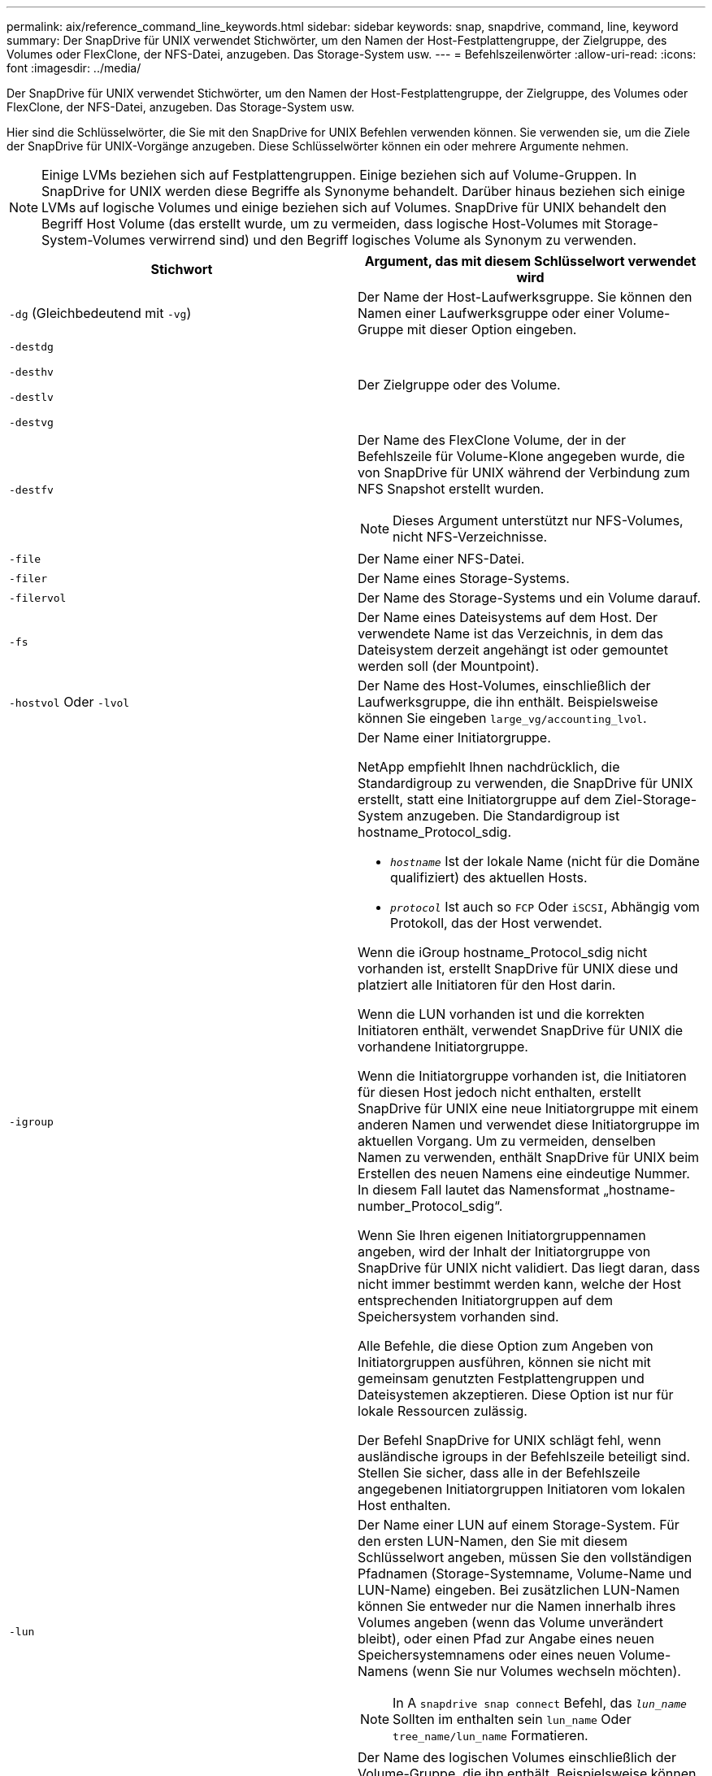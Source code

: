 ---
permalink: aix/reference_command_line_keywords.html 
sidebar: sidebar 
keywords: snap, snapdrive, command, line, keyword 
summary: Der SnapDrive für UNIX verwendet Stichwörter, um den Namen der Host-Festplattengruppe, der Zielgruppe, des Volumes oder FlexClone, der NFS-Datei, anzugeben. Das Storage-System usw. 
---
= Befehlszeilenwörter
:allow-uri-read: 
:icons: font
:imagesdir: ../media/


[role="lead"]
Der SnapDrive für UNIX verwendet Stichwörter, um den Namen der Host-Festplattengruppe, der Zielgruppe, des Volumes oder FlexClone, der NFS-Datei, anzugeben. Das Storage-System usw.

Hier sind die Schlüsselwörter, die Sie mit den SnapDrive for UNIX Befehlen verwenden können. Sie verwenden sie, um die Ziele der SnapDrive für UNIX-Vorgänge anzugeben. Diese Schlüsselwörter können ein oder mehrere Argumente nehmen.


NOTE: Einige LVMs beziehen sich auf Festplattengruppen. Einige beziehen sich auf Volume-Gruppen. In SnapDrive for UNIX werden diese Begriffe als Synonyme behandelt. Darüber hinaus beziehen sich einige LVMs auf logische Volumes und einige beziehen sich auf Volumes. SnapDrive für UNIX behandelt den Begriff Host Volume (das erstellt wurde, um zu vermeiden, dass logische Host-Volumes mit Storage-System-Volumes verwirrend sind) und den Begriff logisches Volume als Synonym zu verwenden.

|===
| Stichwort | Argument, das mit diesem Schlüsselwort verwendet wird 


 a| 
`-dg` (Gleichbedeutend mit `-vg`)
 a| 
Der Name der Host-Laufwerksgruppe. Sie können den Namen einer Laufwerksgruppe oder einer Volume-Gruppe mit dieser Option eingeben.



 a| 
`-destdg`

`-desthv`

`-destlv`

`-destvg`
 a| 
Der Zielgruppe oder des Volume.



 a| 
`-destfv`
 a| 
Der Name des FlexClone Volume, der in der Befehlszeile für Volume-Klone angegeben wurde, die von SnapDrive für UNIX während der Verbindung zum NFS Snapshot erstellt wurden.


NOTE: Dieses Argument unterstützt nur NFS-Volumes, nicht NFS-Verzeichnisse.



 a| 
`-file`
 a| 
Der Name einer NFS-Datei.



 a| 
`-filer`
 a| 
Der Name eines Storage-Systems.



 a| 
`-filervol`
 a| 
Der Name des Storage-Systems und ein Volume darauf.



 a| 
`-fs`
 a| 
Der Name eines Dateisystems auf dem Host. Der verwendete Name ist das Verzeichnis, in dem das Dateisystem derzeit angehängt ist oder gemountet werden soll (der Mountpoint).



 a| 
`-hostvol` Oder `-lvol`
 a| 
Der Name des Host-Volumes, einschließlich der Laufwerksgruppe, die ihn enthält. Beispielsweise können Sie eingeben `large_vg/accounting_lvol`.



 a| 
`-igroup`
 a| 
Der Name einer Initiatorgruppe.

NetApp empfiehlt Ihnen nachdrücklich, die Standardigroup zu verwenden, die SnapDrive für UNIX erstellt, statt eine Initiatorgruppe auf dem Ziel-Storage-System anzugeben. Die Standardigroup ist hostname_Protocol_sdig.

* `_hostname_` Ist der lokale Name (nicht für die Domäne qualifiziert) des aktuellen Hosts.
* `_protocol_` Ist auch so `FCP` Oder `iSCSI`, Abhängig vom Protokoll, das der Host verwendet.


Wenn die iGroup hostname_Protocol_sdig nicht vorhanden ist, erstellt SnapDrive für UNIX diese und platziert alle Initiatoren für den Host darin.

Wenn die LUN vorhanden ist und die korrekten Initiatoren enthält, verwendet SnapDrive für UNIX die vorhandene Initiatorgruppe.

Wenn die Initiatorgruppe vorhanden ist, die Initiatoren für diesen Host jedoch nicht enthalten, erstellt SnapDrive für UNIX eine neue Initiatorgruppe mit einem anderen Namen und verwendet diese Initiatorgruppe im aktuellen Vorgang. Um zu vermeiden, denselben Namen zu verwenden, enthält SnapDrive für UNIX beim Erstellen des neuen Namens eine eindeutige Nummer. In diesem Fall lautet das Namensformat „hostname-number_Protocol_sdig“.

Wenn Sie Ihren eigenen Initiatorgruppennamen angeben, wird der Inhalt der Initiatorgruppe von SnapDrive für UNIX nicht validiert. Das liegt daran, dass nicht immer bestimmt werden kann, welche der Host entsprechenden Initiatorgruppen auf dem Speichersystem vorhanden sind.

Alle Befehle, die diese Option zum Angeben von Initiatorgruppen ausführen, können sie nicht mit gemeinsam genutzten Festplattengruppen und Dateisystemen akzeptieren. Diese Option ist nur für lokale Ressourcen zulässig.

Der Befehl SnapDrive for UNIX schlägt fehl, wenn ausländische igroups in der Befehlszeile beteiligt sind. Stellen Sie sicher, dass alle in der Befehlszeile angegebenen Initiatorgruppen Initiatoren vom lokalen Host enthalten.



 a| 
`-lun`
 a| 
Der Name einer LUN auf einem Storage-System. Für den ersten LUN-Namen, den Sie mit diesem Schlüsselwort angeben, müssen Sie den vollständigen Pfadnamen (Storage-Systemname, Volume-Name und LUN-Name) eingeben. Bei zusätzlichen LUN-Namen können Sie entweder nur die Namen innerhalb ihres Volumes angeben (wenn das Volume unverändert bleibt), oder einen Pfad zur Angabe eines neuen Speichersystemnamens oder eines neuen Volume-Namens (wenn Sie nur Volumes wechseln möchten).


NOTE: In A `snapdrive snap connect` Befehl, das `_lun_name_` Sollten im enthalten sein `lun_name` Oder `tree_name/lun_name` Formatieren.



 a| 
`-lvol` Oder `- hostvol`
 a| 
Der Name des logischen Volumes einschließlich der Volume-Gruppe, die ihn enthält. Beispielsweise können Sie eingeben `large_vg/accounting_lvol` Als Name des logischen Volumes.



 a| 
`-snapname`
 a| 
Der Name einer Snapshot Kopie.



 a| 
`-vg` Oder `-dg`
 a| 
Der Name der Volume-Gruppe. Sie können den Namen einer Laufwerksgruppe oder einer Volume-Gruppe mit dieser Option eingeben.

|===